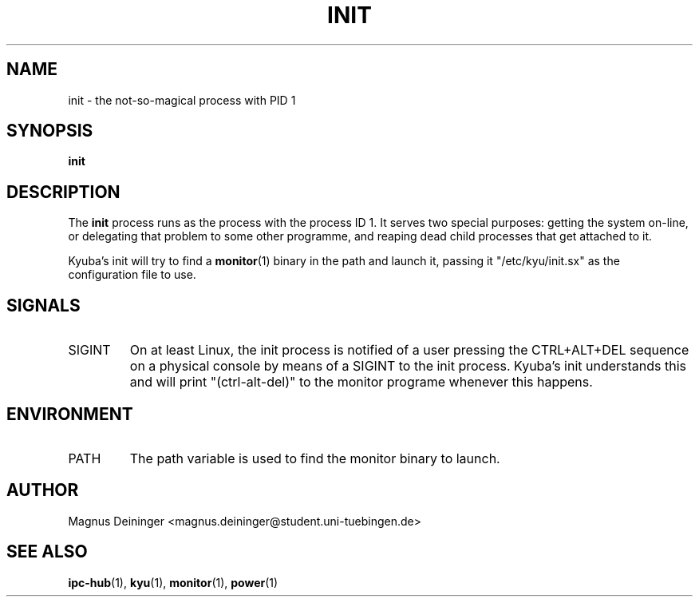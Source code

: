 .TH INIT 1 "APRIL 2009" Kyuba "Kyuba Users Manual"

.SH NAME
init \- the not-so-magical process with PID 1

.SH SYNOPSIS

.BI "init"

.SH DESCRIPTION
The
.B init
process runs as the process with the process ID 1. It serves two special
purposes: getting the system on-line, or delegating that problem to some other
programme, and reaping dead child processes that get attached to it.

Kyuba's init will try to find a
.BR monitor (1)
binary in the path and launch it, passing it "/etc/kyu/init.sx" as the
configuration file to use.

.SH SIGNALS
.IP SIGINT
On at least Linux, the init process is notified of a user pressing the
CTRL+ALT+DEL sequence on a physical console by means of a SIGINT to the init
process. Kyuba's init understands this and will print "(ctrl-alt-del)" to the
monitor programe whenever this happens.

.SH ENVIRONMENT
.IP "PATH"
The path variable is used to find the monitor binary to launch.

.SH AUTHOR
Magnus Deininger <magnus.deininger@student.uni-tuebingen.de>

.SH SEE ALSO
.BR ipc-hub (1),
.BR kyu (1),
.BR monitor (1),
.BR power (1)
